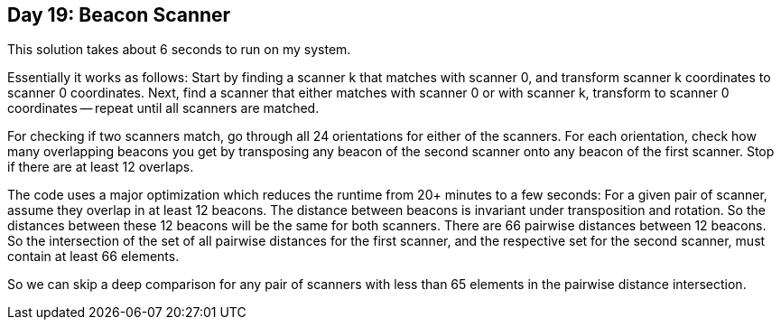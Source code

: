 == Day 19: Beacon Scanner ==

This solution takes about 6 seconds to run on my system.

Essentially it works as follows:
Start by finding a scanner k that matches with scanner 0, and transform scanner k coordinates to scanner 0 coordinates.
Next, find a scanner that either matches with scanner 0 or with scanner k, transform to scanner 0 coordinates -- repeat until all scanners are matched.

For checking if two scanners match, go through all 24 orientations for either of the scanners.
For each orientation, check how many overlapping beacons you get by transposing any beacon of the second scanner onto any beacon of the first scanner.
Stop if there are at least 12 overlaps.

The code uses a major optimization which reduces the runtime from 20+ minutes to a few seconds:
For a given pair of scanner, assume they overlap in at least 12 beacons.
The distance between beacons is invariant under transposition and rotation.
So the distances between these 12 beacons will be the same for both scanners.
There are 66 pairwise distances between 12 beacons.
So the intersection of the set of all pairwise distances for the first scanner, and the respective set for the second scanner,
must contain at least 66 elements.

So we can skip a deep comparison for any pair of scanners with less than 65 elements in the pairwise distance intersection.


